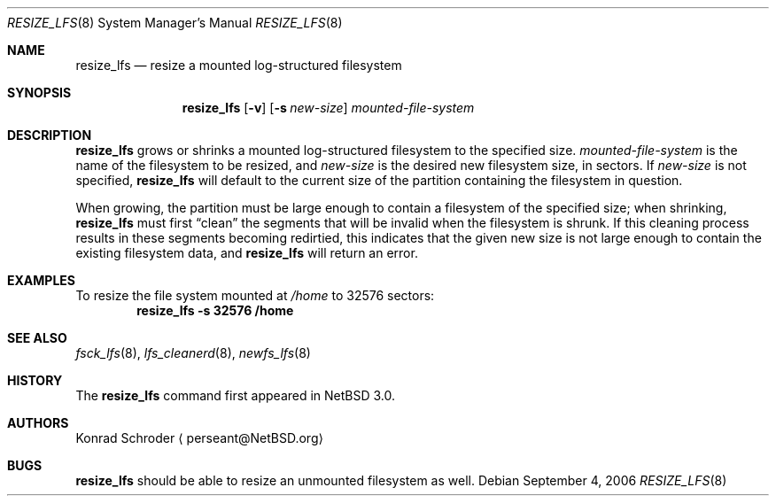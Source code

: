 .\"     $NetBSD: resize_lfs.8,v 1.5.6.1 2009/05/13 19:19:05 jym Exp $
.\"
.\" Copyright (c) 2005 The NetBSD Foundation, Inc.
.\" All rights reserved.
.\"
.\" This code is derived from software contributed to The NetBSD Foundation
.\" by Konrad E. Schroder <perseant@hhhh.org>.
.\"
.\" Redistribution and use in source and binary forms, with or without
.\" modification, are permitted provided that the following conditions
.\" are met:
.\" 1. Redistributions of source code must retain the above copyright
.\"    notice, this list of conditions and the following disclaimer.
.\" 2. Redistributions in binary form must reproduce the above copyright
.\"    notice, this list of conditions and the following disclaimer in the
.\"    documentation and/or other materials provided with the distribution.
.\"
.\" THIS SOFTWARE IS PROVIDED BY THE NETBSD FOUNDATION, INC. AND CONTRIBUTORS
.\" ``AS IS'' AND ANY EXPRESS OR IMPLIED WARRANTIES, INCLUDING, BUT NOT LIMITED
.\" TO, THE IMPLIED WARRANTIES OF MERCHANTABILITY AND FITNESS FOR A PARTICULAR
.\" PURPOSE ARE DISCLAIMED.  IN NO EVENT SHALL THE FOUNDATION OR CONTRIBUTORS
.\" BE LIABLE FOR ANY DIRECT, INDIRECT, INCIDENTAL, SPECIAL, EXEMPLARY, OR
.\" CONSEQUENTIAL DAMAGES (INCLUDING, BUT NOT LIMITED TO, PROCUREMENT OF
.\" SUBSTITUTE GOODS OR SERVICES; LOSS OF USE, DATA, OR PROFITS; OR BUSINESS
.\" INTERRUPTION) HOWEVER CAUSED AND ON ANY THEORY OF LIABILITY, WHETHER IN
.\" CONTRACT, STRICT LIABILITY, OR TORT (INCLUDING NEGLIGENCE OR OTHERWISE)
.\" ARISING IN ANY WAY OUT OF THE USE OF THIS SOFTWARE, EVEN IF ADVISED OF THE
.\" POSSIBILITY OF SUCH DAMAGE.
.\"
.Dd September 4, 2006
.Dt RESIZE_LFS 8
.Os
.Sh NAME
.Nm resize_lfs
.Nd resize a mounted log-structured filesystem
.Sh SYNOPSIS
.Nm
.Op Fl v
.Op Fl s Ar new-size
.Ar mounted-file-system
.Sh DESCRIPTION
.Nm
grows or shrinks a mounted log-structured filesystem to the specified size.
.Ar mounted-file-system
is the name of the filesystem to be resized, and
.Ar new-size
is the desired new filesystem size, in sectors.
If
.Ar new-size
is not specified,
.Nm
will default to the current size of the partition containing the filesystem
in question.
.Pp
When growing, the partition must be large enough to contain a filesystem
of the specified size; when shrinking,
.Nm
must first
.Dq clean
the segments that will be invalid when the filesystem is shrunk.
If this cleaning process results in these segments becoming redirtied,
this indicates that the given new size is not large enough to contain the
existing filesystem data, and
.Nm
will return an error.
.Sh EXAMPLES
To resize the file system mounted at
.Pa /home
to 32576 sectors:
.Dl resize_lfs -s 32576 /home
.Sh SEE ALSO
.Xr fsck_lfs 8 ,
.Xr lfs_cleanerd 8 ,
.Xr newfs_lfs 8
.Sh HISTORY
The
.Nm
command first appeared in
.Nx 3.0 .
.Sh AUTHORS
.An Konrad Schroder
.Aq perseant@NetBSD.org
.Sh BUGS
.Nm
should be able to resize an unmounted filesystem as well.
